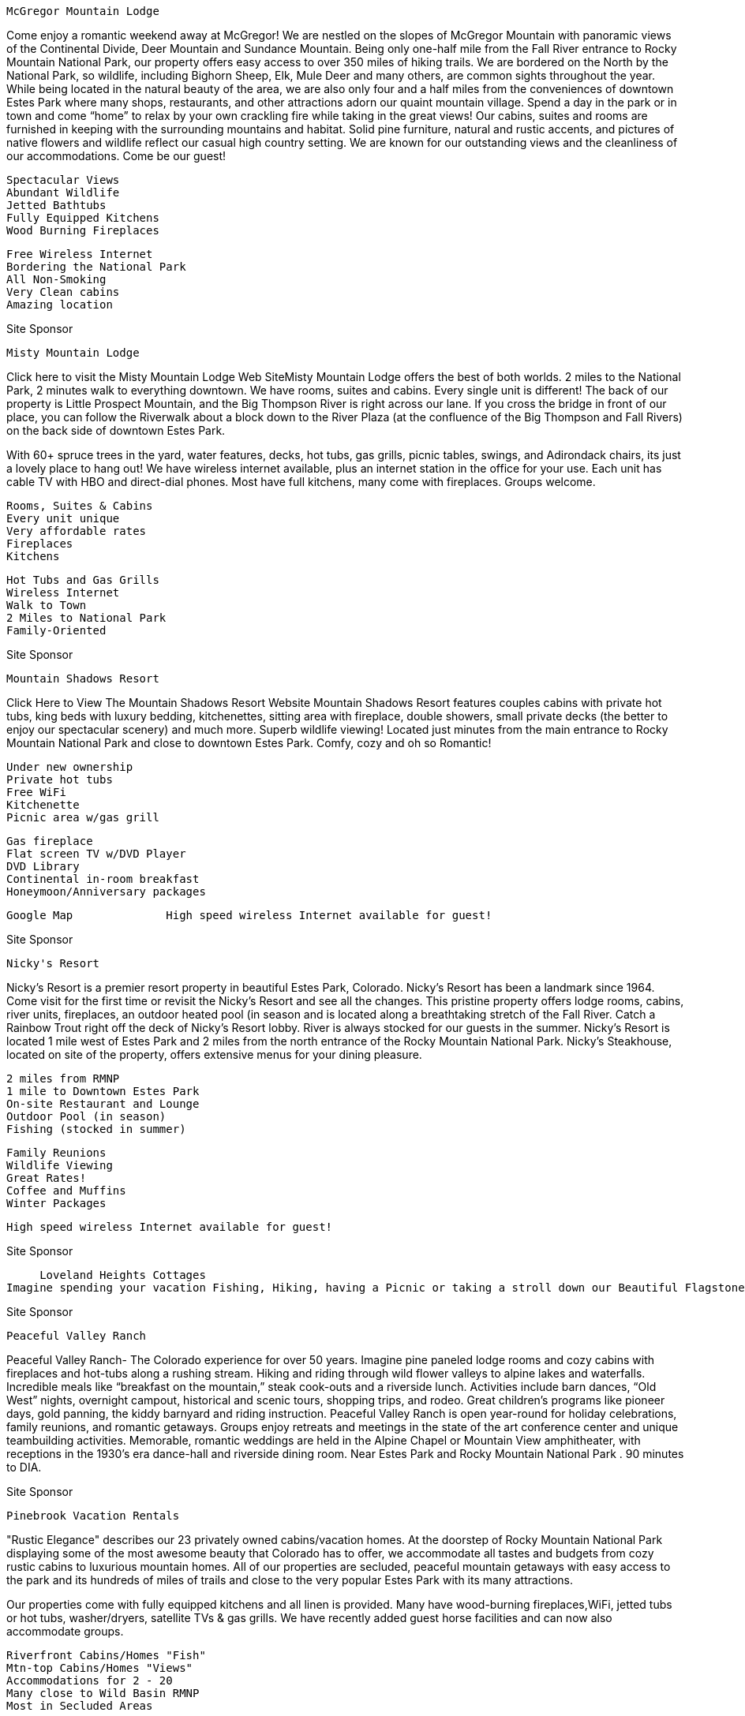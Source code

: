     McGregor Mountain Lodge

Come enjoy a romantic weekend away at McGregor! We are nestled on the slopes of McGregor Mountain with panoramic views of the Continental Divide, Deer Mountain and Sundance Mountain. Being only one-half mile from the Fall River entrance to Rocky Mountain National Park, our property offers easy access to over 350 miles of hiking trails. We are bordered on the North by the National Park, so wildlife, including Bighorn Sheep, Elk, Mule Deer and many others, are common sights throughout the year. While being located in the natural beauty of the area, we are also only four and a half miles from the conveniences of downtown Estes Park where many shops, restaurants, and other attractions adorn our quaint mountain village. Spend a day in the park or in town and come “home” to relax by your own crackling fire while taking in the great views!
Our cabins, suites and rooms are furnished in keeping with the surrounding mountains and habitat. Solid pine furniture, natural and rustic accents, and pictures of native flowers and wildlife reflect our casual high country setting. We are known for our outstanding views and the cleanliness of our accommodations. Come be our guest!

    Spectacular Views
    Abundant Wildlife
    Jetted Bathtubs
    Fully Equipped Kitchens
    Wood Burning Fireplaces



    Free Wireless Internet
    Bordering the National Park
    All Non-Smoking
    Very Clean cabins
    Amazing location


Site Sponsor


       Misty Mountain Lodge

Click here to visit the Misty Mountain Lodge Web SiteMisty Mountain Lodge offers the best of both worlds. 2 miles to the National Park, 2 minutes walk to everything downtown. We have rooms, suites and cabins. Every single unit is different! The back of our property is Little Prospect Mountain, and the Big Thompson River is right across our lane. If you cross the bridge in front of our place, you can follow the Riverwalk about a block down to the River Plaza (at the confluence of the Big Thompson and Fall Rivers) on the back side of downtown Estes Park.

With 60+ spruce trees in the yard, water features, decks, hot tubs, gas grills, picnic tables, swings, and Adirondack chairs, its just a lovely place to hang out! We have wireless internet available, plus an internet station in the office for your use. Each unit has cable TV with HBO and direct-dial phones. Most have full kitchens, many come with fireplaces. Groups welcome.

    Rooms, Suites & Cabins
    Every unit unique
    Very affordable rates
    Fireplaces
    Kitchens



    Hot Tubs and Gas Grills
    Wireless Internet
    Walk to Town
    2 Miles to National Park
    Family-Oriented




Site Sponsor


     Mountain Shadows Resort

Click Here to View The Mountain Shadows Resort Website Mountain Shadows Resort features couples cabins with private hot tubs, king beds with luxury bedding, kitchenettes, sitting area with fireplace, double showers, small private decks (the better to enjoy our spectacular scenery) and much more. Superb wildlife viewing! Located just minutes from the main entrance to Rocky Mountain National Park and close to downtown Estes Park. Comfy, cozy and oh so Romantic!

    Under new ownership
    Private hot tubs
    Free WiFi
    Kitchenette
    Picnic area w/gas grill



    Gas fireplace
    Flat screen TV w/DVD Player
    DVD Library
    Continental in-room breakfast
    Honeymoon/Anniversary packages

  	  	 		  	Google Map 	  	High speed wireless Internet available for guest!

Site Sponsor


    Nicky's Resort

Nicky's Resort is a premier resort property in beautiful Estes Park, Colorado. Nicky's Resort has been a landmark since 1964. Come visit for the first time or revisit the Nicky's Resort and see all the changes. This pristine property offers lodge rooms, cabins, river units, fireplaces, an outdoor heated pool (in season and is located along a breathtaking stretch of the Fall River. Catch a Rainbow Trout right off the deck of Nicky's Resort lobby. River is always stocked for our guests in the summer. Nicky's Resort is located 1 mile west of Estes Park and 2 miles from the north entrance of the Rocky Mountain National Park. Nicky's Steakhouse, located on site of the property, offers extensive menus for your dining pleasure.

    2 miles from RMNP
    1 mile to Downtown Estes Park
    On-site Restaurant and Lounge
    Outdoor Pool (in season)
    Fishing (stocked in summer)



    Family Reunions
    Wildlife Viewing
    Great Rates!
    Coffee and Muffins
    Winter Packages


	  	  	  		  	High speed wireless Internet available for guest!

Site Sponsor


     Loveland Heights Cottages
Imagine spending your vacation Fishing, Hiking, having a Picnic or taking a stroll down our Beautiful Flagstone River Walk. With over 1200 feet of River to enjoy. Most all of our Cottages have very nice decks that overlook or are right on the Big Thompson River. If our 22 acres are not enough for you, we are just 6 miles from the entrance to Rocky Mountain National Park. To get to the Park you must pass right through the town of Estes Park. You can have a wonderful time stoping to shop on your way to the Park. We will be glad to recommend a fine choice of excellant Restaurants.

Site Sponsor


    Peaceful Valley Ranch

Peaceful Valley Ranch- The Colorado experience for over 50 years. Imagine pine paneled lodge rooms and cozy cabins with fireplaces and hot-tubs along a rushing stream. Hiking and riding through wild flower valleys to alpine lakes and waterfalls. Incredible meals like “breakfast on the mountain,” steak cook-outs and a riverside lunch. Activities include barn dances, “Old West” nights, overnight campout, historical and scenic tours, shopping trips, and rodeo. Great children’s programs like pioneer days, gold panning, the kiddy barnyard and riding instruction.
Peaceful Valley Ranch is open year-round for holiday celebrations, family reunions, and romantic getaways. Groups enjoy retreats and meetings in the state of the art conference center and unique teambuilding activities. Memorable, romantic weddings are held in the Alpine Chapel or Mountain View amphitheater, with receptions in the 1930’s era dance-hall and riverside dining room. Near Estes Park and Rocky Mountain National Park . 90 minutes to DIA.

Site Sponsor


     Pinebrook Vacation Rentals

"Rustic Elegance" describes our 23 privately owned cabins/vacation homes. At the doorstep of Rocky Mountain National Park displaying some of the most awesome beauty that Colorado has to offer, we accommodate all tastes and budgets from cozy rustic cabins to luxurious mountain homes. All of our properties are secluded, peaceful mountain getaways with easy access to the park and its hundreds of miles of trails and close to the very popular Estes Park with its many attractions.

Our properties come with fully equipped kitchens and all linen is provided. Many have wood-burning fireplaces,WiFi, jetted tubs or hot tubs, washer/dryers, satellite TVs & gas grills. We have recently added guest horse facilities and can now also accommodate groups.

    Riverfront Cabins/Homes "Fish"
    Mtn-top Cabins/Homes "Views"
    Accommodations for 2 - 20
    Many close to Wild Basin RMNP
    Most in Secluded Areas



    Pet Friendly In Some
    Guest Horse Facilities In Some
    Family Reunions/Small Groups
    Intimate Honeymoon Cottages
    Open Year 'Round


Pets Welcome 	Pets Welcome 	  	Google Map

Site Sponsor


    Pine Haven Cabins

Pine Haven Cabins are located on Fall River Road and Fall River runs through it. Excellent fishing is only one of the benefits of staying at our cabins.

Country Cabins at Pine Have have knotty pine interiors, fully equipped kitchens and 20" cable TV. Our cabins are located around a central barbecue area where often times guests gather to picnic and enjoy visits with other guests.

All cabins have decks with barbecue grills and chairs so that you may sit outside your cabin and enjoy the fresh smell of pine, the great mountain views, and hummingbirds drinking from your own bird feeder.

Site Sponsor


    Rams Horn Village Resort
Click Here to Visit the Rams Horn Village Resort's Website

Estes Park’s premiere family vacation spot. Whether hiking, watching wildlife, laying by the pool, shopping, reading, or enjoying a day in Denver, Rams Horn has so much conveniently close by. Two-bedroom, two-bath, two-story luxury vacation homes located at the east entrance to Rocky Mountain National Park. Gas fireplace, full kitchens, TV/VCR/DVD, charcoal and gas grills. Homes sleep up to six. Outdoor hot tubs year round, swimming pool from May to October. Free wine and cheese reception every Saturday from 4:30-6:00.

RCI Gold Crown resort for fifteen consecutive years. Exceptionally friendly and well-informed staff. Rent for a day or a week, or own forever.

    2-bedroom homes sleep 6
    Outdoor pool (summer)
    Outdoor Hot tubs year round
    Exceptionally friendly staff
    Rent short term or own forever



    Fabulous mountain views
    King beds in all homes
    New children\'s playground
    RCI Gold Crown status
    Recent renovations & upgrades

Site Sponsor


    Range Property Management
Click Here to Visit the Range Property Management Website

Range Property Management is filled with vacation getaways of all sizes, shapes, and descriptions. We have a wonderful variety of cabins, condos, and homes in the Estes Park and surrounding areas. We can find the perfect place for your vacation, weather you prefer to walk to downtown shops or stay in a secluded cabin at the end of a mountain road. Come “Home” after a day in Rocky Mountain National Park and enjoy the beauty of the mountains.

    Full Kitchen
    Linens Provided
    All Non Smoking
    Some with Hot Tubs/Spas
    Fireplaces in Most



    Some on the River
    BBQ Grills in Most
    Washer & Dryer in Most
    TV/VCR or DVD Player
    Accommodation 1 to 5 bedrooms

Site Sponsor


     Riverside Retreat

Click Here to Visit the Riverside Reteat Web SiteThe cabin at Riverside Retreat is fully equipped and offers a quaint mountain and river setting.  Enjoy the great outdoors and wildlife and relax by the river.  Leave your car at the cabin and walk five minutes along the Riverwalk to downtown Estes Park and attractions.  The cabin has one bedroom, a cozy loft, living room with a wood burning stove, and a kitchen with everything you need.  Sleeps up to four comfortably.  Gas grill, picnic table, lawn furniture and outdoor fireplace are all provided.  Three miles to the entrance of RMNP.  Location, cabin amenities, and private cabin grounds and riverfront make this a perfect fit for an individual retreat, romantic getaway, or as a vacation headquarters.
Site Sponsor


    River Spruce
River Spruce is a magical place to visit any time of year. You may choose to unwind by the river and enjoy the serenity of the outdoors or enjoy a cozy cabin equipped with all the comforts of home.

River Spruce is a small cabin resort with cabins right alongside the Big Thompson River. You can walk into the National Park meadows in about 15 minutes and the park is literally across the street. We only have 8 cabins on the property so we are able to provide excellent service. We start your day by bringing fresh baked goodies to your door every morning except Sunday and you may end your day in the cool mountain air sitting in your own private hot tub or around your fire pit roasting marshmallows.

    Fresh Baked Goods each morning
    Private Fire Pits
    BBQ and Picnic Tables
    Walk into the National Park
    450 feet of River Frontage



    Trout Fishing on Property
    Private Hot Tub-some units
    Gas Stove Fireplace-some units
    All Cabins Face the River
    Open All Year


Google Map 	  No Smoking   	High speed wireless Internet available for guest!
Site Sponsor


    Riverstone Resort

Visit Riverstone Resort Located just 30 feet away from the babbling of clear cold mountain waters of Fall River. Yes, fishing is allowed. River Stone has 16 units (1 or 2 bedroom) across the street from the granite and Pine Mountains of Rocky Mountain National Park. You will enjoy beautiful views from inside or outside your unit. All of the units have the same features ... king-size beds, gas fireplaces, two-person spa Jacuzzis, decks with gas grilles, fully equipped kitchens, wireless internet and so much more.

Many guests return year after year, and it�s no wonder. Where else can you find such peace and quiet just minutes from Estes Park or Rocky Mountain National Park. You�ll enjoy your visit any time of year. Romance and activity packages available.

    Riverfront Units
    Fireplace in every unit
    Free Wireless Internet
    Jetted Tub or Hot Tub
    Full Kitchens (equipped)



    King & Queen size beds
    A bath with each bedroom
    Wildlife viewing
    Cable TV, DVD and VCR�s
    Deck/Patio with gas grille

Site Sponsor


     Rockmount Cottages
Rockmount Cottages offer a peaceful, scenic setting with open space and picturesque views of the Rocky Mountains. We feature individual cabins, tastefully decorated and sparkling clean. Guests enjoy over a half mile of the Big Thompson River that runs through our resort. Our cabins have knotty pine, mountain decor, fully equipped kitchens, fireplaces, cable tvs/vcrs, outdoor grills and picnic tables.

Enjoy a vacation with everything ...peace and quiet to outdoor adventure.

Site Sponsor


     Shelly�s Cottages

Private outdoor hot tubs, riverfront property and no children! Can it get any better? Shelly�s Cottages is an adult only (13 to 113) property so you can leave the kids at home and enjoy a quiet mountain retreat with the one you Love! Reconnect with your better half as you sit next to the river or in your hot tub under a Colorado star filled sky. We are conveniently located between Boulder and Estes on 5 acres of green lawns and 900 ft of riverfront property. Enjoy Estes during the day then escape back to the peaceful sounds of Mother Nature at night. No weddings, groups or crowds to ruin your peace and quiet.

Please visit our website for rates, policies, detailed information and photos of the property and cottages.

    Private outdoor Hot Tubs
    King and Queen Beds
    Furnished Kitchens
    Romantic Getaways
    Fishing / Tubing / River Fun



    Riverfront Property
    Adult (13 to 113) Property
    Gas Fireplaces
    Family owned and operated
    Non Smoking Cottages



Site Sponsor


     Skyline Cottages
Skyline Cottages Lodging in sparkling non-smoking cabins on the Big Thompson River. Enjoy crisp mountain air and rippling trout stream from our fabulous riverside deck and flagstone riverwalk. Private in-room spa cabins with wood-burning fireplaces, CCTV, VCR/DVD's, and all the comforts of home. Feel at one with nature at its best and your loved ones by your side, as well as your pets! Come refresh and renew yourself at Skyline Cottages...where the river meets the mountains.
Pets welcome.

Site Sponsor


     Solitude Cabins
Our 45 new cabins are located on nine, wooded acres. Each luxury cabin (1,200 sq. ft) has two bedrooms and two baths, full kitchens and living room with gas log fireplace, washer/dryer, and full deck with gas grill and patio furniture… Best of All-they are individual cabins with true mountain charm. Stargaze from the on-site hot tub. (All cabins are non-smoking & no-pet units).

We are located two miles east of downtown, easy access to Rocky Mountain National Park; and directly across the street from the Lake Estes Trail that leads to Stanley Park, Lake Estes and just minutes from the 18-Hole Golf Course.

Site Sponsor


    Stone Mountain Lodge and Cabins
Consider Stone Mountain Lodge and Cabins for your Colorado Wedding, Reunion in the Mountains or Romantic Getaway on our scenic 45 acres. Our family-friendly Resort near Estes, Boulder and Rocky Mountain National Park is convenient for all. And nearby Lyons has great restaurants, shops, music festivals and concerts.

Year-round lodgings include a historic, romantic 2 bedroom cabin with jetted tub and gas fireplace, one bedroom and studio cabins and nicely decorated lodge rooms. All non-smoking units have refrigerator, microwave, coffeemaker, phone, cable TV and are air-conditioned.

Our picturesque pond-side location beneath towering red cliffs is a great setting for Weddings, Reunions and other Group Events. Our friendly staff will assist to make your event special and handle your guests' lodging needs (ask about Group Lodging Discounts).

Relax at our duck pond and pool (summers), take those special photographs, enjoy a hike. Please visit!
	Pets welcome

Site Sponsor


    Streamside On Fall River
Nestled between the cool rushing waters of the Fall River and the granite peak of Old Man Mountain, Streamside is one of the Rocky Mountains most unique resorts.Situated well off the highway with 19 luxury cabin-suites among 17 acres of wooded setting with an abundance of wildlife. If seclusion and privacy is your idea of the perfect vacation, we have both. Just relax and take in the peaceful tranquility of our quiet mountain resort.

All of our units include telephone, cable TV and HBO. We also have gas logfireplaces and fully stocked kitchens and some units feature a cultured marblehydrotherapy jetted tub. Enjoy viewing the wildlife on your private deck/patiowhile cooking on your own gas grill.

Our property features a relaxing enclosed swimspa for your pleasure. One third is a hot tub and the remaining two-thirds measures 20 X 8 and has three swim-against jets for treadmill swimming or water aerobics.

Site Sponsor


     Sunnyside Knoll Resort

Click Here to View The Sunnyside Knoll Resort Website Nestled in the trees and rock outcroppings on 8 1/2 acres Sunnyside Knoll Resort is not only one of the most picturesque resorts in Estes Park but is also the most unique, offering superb wildlife viewing. We are ideally located, just minutes from the Fall River entrance to Rocky Mountain National Park and a little under a mile from downtown Estes Park. We offer motel units, spa suites�both standard and deluxe�and cabins, with or without private hot tubs. All accommodations have gas or woodburning fireplaces and most have kitchens or kitchenettes. Guests welcome. Come�kick back�relax and enjoy!

    Under new ownership
    Guests Welcome!
    Groups and Reunions Welcome
    Seasonal heated outdoor pool
    Extensive VHS/DVD library



    Small pets welcome
    Children 12 and older
    Honeymoon/Anniversary Packages
    Winter specials!
    FREE WIFI

Pets Welcome   	  	Pets Welcome  		  	Google Map 	  	High speed wireless Internet available for guest!

Site Sponsor


     Sunshine Mountain Lodge and Cabins

Click Here to Visit the Sunshine Mountain InnLet Sunshine Mountain Lodge and Cabins be your place to getaway and relax, recharge and refuel. Our main lodge, 6 cabins and 5 wooded acres provide an ideal setting for personal getaways, group retreats, family reunions and other special events. Located just south of Allenspark on the scenic Peak-to-Peak Hwy., we're minutes from Rocky Mountain National Park, the Long's Peak trailhead and the Indian Peaks Wilderness, offering unlimited trail exploration.

Relax and enjoy the peace and quiet, a soak in our outdoor hot tub, a therapeutic massage ... August thru October, enjoy our complimentary breakfast, guaranteed to fuel you for the day.

Our spacious cabins sleep up to 6 and include living rooms, fireplaces (in some units), fully equipped kitchens and modern baths. Open and easily accessible year-round, we feature affordable rates, rustic charm, homey comfort and lots of personal service.

    Cabins with Fireplaces
    Fully Equipped Kitchens
    Outdoor Hot Tub
    Near Wild Basin/Longs Peak
    Pets Welcome



    Family Reunions
    Group Retreats
    Free Wi-Fi
    Open all year
    Raw Food Retreats



Pets Welcome 	Pets Welcome 	  	Google Map 	  	High speed wireless Internet available for guest!

Site Sponsor



     Swiftcurrent Lodge by the River
Swiftcurrent Lodge and Cabins The Swiftcurrent Lodge is located on the Big Thompson River right next to Rocky Mountain National Park. Begin your hiking adventure right from your doorstep or relax near the river or in the hot tub. Enjoy an evening campfire where you can relax, roast marshmallows and reflect on your day, contemplate your tomorrow.

We are a small property with only 12 units, most with kitchens, BBQ's and picnic tables, some with gas fireplaces. Our small size invites peace and quite in a tranquil setting. Come experience our backyard today, we'd love to share it with you.

    Next to RMNP
    On the Big Thompson River
    Hiking Trails Start Here
    Outdoor Hot Tub
    Kitchens / Fireplaces



    Free Wi Fi
    Wildlife / Birding / Fishing
    Seasonal Shuttle Near By
    Open All Year
    Relaxed Quiet Atmosphere



  	Google Map 	  	High speed wireless Internet available for guest!

Site Sponsor


    Timber Creek Chalets
Experience the beauty of Rocky Mountain National Park from your front porch or hot tub! Timber Creek Chalets provides the perfect setting for comfort and relaxation. Following a day of shopping or hiking in the park, refresh yourself in our outdoor heated pool (seasonal), or perhaps just soak in our year-round hot tub. Our chalets sleep from two to ten people � some with personal hot tubs � and are ideal for romantic getaways or family reunions.

All units have kitchens or kitchenettes, fireplaces, cable TV with DVD players, free Wi-Fi and private patios with gas grills. Enjoy a game of pool in our lodge room. Pets are welcome in selected units and we are open all year. We�re only two miles from Rocky Mountain National Park. Be sure to ask about our winter specials.

    Cabins and Suites
    Personal Hot Tubs
    Outdoor Heated Pool
    Community Hot Tub
    Kitchens and Fireplaces



    Free Wi-Fi
    Game Room with Pool Table
    Cable TV with HBO
    DVD Players with Free Movies
    Hike From Your Front Door!

Pets Welcome 	  	Pets welcome 	  	Google Map 	  	High speed wireless Internet available for guest!

Site Sponsor


     Trails West on the River
Trails West on the River is proud to offer you the choice of Cottages or our Luxury River Suites with in room Spas. Enjoy Fishing, Hiking, Wildlife Viewing and the soothing sound of Fall River as it makes its way through Trails West. Take a dip in the outdoor hot tub after you enjoy a day experiencing Rocky Mountain National Park. Our Cottages and River Suites feature Fireplaces, Kitchens, and Decks that overlook Fall River. Conveniently located between downtown Estes Park and the entrance of Rocky Mountain National Park on the Fall River, you will find Restaurants, Horseback riding, Shopping and Family Entertainment all within a 5 minutes drive. Please visit our website for more information on our property. We invite you to stay at Trails West in Estes Park during your next family vacation or romantic getaway, your hosts Jeff & Kris.

Site Sponsor


    Valhalla Resort
Located on 15 secluded acres, bordering Rocky Mountain National Park, just 10 minutes west of downtown Estes Park. All of our 25 immaculate cabins have full kitchens, living rooms with fireplaces, some private hot tubs or in room Jacuzzis, and decks with BBQ�s. We offer packages for your romantic getaway and packages for your call to adventure.

In the summertime everyone will enjoy our heated swimming pool, miniature golf, volleyball, basketball or shuffleboard. Get hooked on Valhalla and see why we have so many return guests year after year!

Site Sponsor


    Wendy's Cottages
Click Here to Visit Wendy's Cottages Website

4 units with everything you can possible need (and more) for a wonderful stay! ALL overlooking Big Thompson River. �Ever After" is a small romantic cottage full of personal touches, a gas fireplace, and private hot tub. The largest unit "Never Leav'Inn� ( 1100 Sq ft, sleeps 4 ) and has a 70 ft. riverfront private deck & hot tub, wood burning fire place, full kitchen. "Kozy Kove" has a path leading around back to a private & romantic setting, kitchen fully equipped, private hot tub and deck, for 2 right on the river. Small weddings available see web site. Our newest location is 2 miles from town, one bedroom, full kitchen, all new, covered balcony with grill and river to enjoy.

    Fishing
    Personal Hot Tubs
    TV/DVD/Dish
    On The River
    Gas/Wood Fireplaces



    Fully Equipped Kitchens
    Gas BBQ Grills
    Open All Year
    Romantic Settings
    Smoking Outside Only

  	Site Sponsor 	  	Google Map



     Wildwood Inn

We invite you to come and experience the majestic beauty of the surrounding mountains, the abundant wildlife & star studded nights away from the congested areas of Estes Park. With 7 acres of private land and the National Park adjoining, you can let your spirits soar while providing the perfect backdrop for an intimate escape with your special someone. If a river view is what you are looking for we also offer river front condos which are located on Fall River. Fantastic river views as well as fishing are just a few of the amenities you will enjoy by selecting these suites. Our spacious upscale Estes Park cabins, suites, studios,& vacation homes offer fabulous mountain views,Private deck hot tubs,steam baths,in-room hot tubs, fireplaces,+

    Bordering the National Park
    AAA- Known for Cleanliness
    Picnic Pavilion
    Family Owned & Operated
    Fabulous Views



    Full Service Day Spa
    Superb Wildlife Viewing
    DVD/VCR Library
    Romantic Packages
    Playground

Site Sponsor


    Windcliff Properties
Windcliff is a distinctive mountainside view neighborhood featuring fully furnished vacation homes and condominiums. Located on 240 secluded acres on the sunny side of Ram’s Horn Mountain, and just minutes from Estes Park, each home has spectacular views of Rocky Mountain National Park and the Continental Divide. Your home is fully furnished and equipped, including fireplaces, full kitchens, decks, washer and dryer, microwave, cable TV, linens and towels, and of course a breathtaking view! Bordering Rocky Mountain National Park, and Roosevelt National Forest, you can hike right into the National Park from several Windcliff homes!

Site Sponsor


    The Woodlands on Fall River
Click Here to Visit Wendy's Canyon Cottages Website

Located in a dramatic, mountain riverside setting… The Woodlands offers 16 one and two bedroom suites overlooking the sparkling waters of Fall River. Beautiful landscaping, trees over 300 years old and Castle Mountain views all combine to provide the perfect location for your vacation or getaway in Estes Park.

Just two miles from the Fall River Entrance to Rocky Mountain National Park…you have easy access to over 350 miles of hiking trails, bountiful wildlife and scenic drives unique to this great national treasure. Also, The Woodlands is convenient to Estes Park shopping, dining and its variety of year-round activities.

    All Suites on Fall River
    Full Equipped Kitchens
    Wood Burning Firplaces
    King and Queen Size Beds
    Free Wireless Internet



    Cable TV, VCR and DVD Player
    Private Patio with Gas Grill
    Outdoor Hot Tub & Jacuzzi Tubs
    Living and Dinning Areas
    Outdoor Seating Along River

  	Site Sponsor 	  	Google Map



     Yogi Bear's Jellystone Park of Estes
Jellystone Park Camground and CabinsYogi Bear's Jellystone Park of Estes is the gateway to the town of Estes Park and the spectacular Rocky Mountain National Park. Our resort offers 35 acres of hillside CAMPING and CABINS overlooking a beautiful mountain meadow that is surrounded by the majestic peaks of the Roosevelt National Forest.

Jellystone Park offers heated pool, wagon rides with Yogi, activity programs for Kids and Adults and Yogi Theatre for cartoons and movies. Fun for kids of all ages!

Yogi Bear ™ Copyright © 1999 Hanna-Barbera Productions, Inc.

Site Sponsor



     2 Eagles Resort
 Families love 2 Eagles Resort located on the beautiful Big Thompson River because of the many activities for all to enjoy. Fishing, hiking, and wildlife viewing are just a few. Our prices are still some of the most affordable in the area.

Spacious units for one to six people with private baths and fully equipped kitchens. Gas fireplaces are available in some units. Enjoy our campfire sing-a-longs, kid's play set and sandbox area, indoor and outdoor games, horseshoe pit and lots of lawn area to play and relax by the river.

	Pets welcome

Site Sponsor


    Amberwood
Marvel at the glory of the Colorado Rocky Mountains from our lodge.  Imagine yourself nestled in the majestic pines of Castle Mountain, located two miles from the National Park.

Country Cabins at Amberwood consist of clean individual one, two, and three bedroom houses. These charming cabins are predominantly Ponderosa pine inside and out.

The Grand Room Lodge is used for family reunions, church groups, and business conferences. It will accommodate groups of up to 35 people for the purpose of  "being together".  We invite you to come and experience the warm, friendly atmosphere and become part of the Amberwood family.

Site Sponsor


    Annie's Mountain Retreat
We have three Year Round Free Standing Cabins for Couples that is perfect for that Romantic Getaway in  the Mountains. Each unit comes with Private Outdoor Hot Tub, Spa tub/shower, Fireplace, Intimate lighting, Sat. TV,VCR/DVD, Stereo/CD Player, Propane BBQ Grill, phones and many more amenities. Three of the units are located by the Big Thompson River. Our fourth unit, The Carriage House, is located within walking distance to RMNP and is .6 miles off from Hwy 66. Estes Park is a short 5  minutes. Massage Therapy offered in a beautiful Massage Room overlooking the River. Great for honeymoons and special occassions.........or just to get away. Take time for yourself, come and destress at Annies Mountain Retreat!


Site Sponsor


     Aspen Brook
Aspen Brook Vacation Homes is a community of vacation homes located along the beautiful Big Thompson River. Our homes range in size from 3 to 6 bedrooms and can accommodate anywhere from 2 to 22 people. All of our homes offer full kitchens, living rooms with fireplaces and decks with gas grills. Each is privately owned and decorated so there is something for everyone, from casual to luxury! Some homes offer Jacuzzi tubs, private hot tubs, river and/or mountain views. We are just 3 miles from downtown Estes Park and 1.5 miles from the main entrance to Rocky Mountain National Park or just hike across the road from our property! Aspen Brook Vacation Homes is a non-smoking property and sorry - no pets allowed!

    3 - 6 Bedroom Homes
    Sleeps up to 22 people
    Along the Big Thompson River
    Hike into RMNP from property
    Fireplaces



    Fully Equipped Kitchens
    Gas Grills on the Decks
    Cable TV, DVD's, VCR's
    Washers and Dryers
    Playground / Picnic Area


  	Google Map 		High speed wireless Internet available for guest!

Site Sponsor


     Bear Paw Cabin
Bear Paw Cabin
Set well off the road, Bear Paw Cabin is a wonderful vacation home filled with a combination of cozy furniture, country antiques and decorated with teddy bears. The spacious floor plan offers privacy for extended families & friends. Includes 2 bedrooms and 2 family/living areas with several sleeper sofas.

The "Paw" also includes a fully equipped kitchen, wet bar, laundry room, quality linens, TVs, VCR, Stereo, Micros and Phone. Our private wooded acre has picnic areas and BBQ grill. Our "Open Year Around" cabin is priced according to your group size making it affordable to all.
Pets welcome.

Site Sponsor


    Bear Paw Cabin on the River

Nestled in the boulders and Ponderosa pines of the Big Thompson Canyon and 20 feet from the "best Private Water fly-fishing" on the Big Thompson River, is where your vacation begins.....only 3 miles from the bustling streets of Estes Park you'll find the *"BEAR PAW CABIN on the RIVER". *Our cabin is a one-bedroom with additional sleeping up to 4 guests.

Make yourself at home with all the amenities you need for a Colorado vacation. Spend your days in the Rocky Mountain National Park, hiking, horseback riding, biking and wildlife watching. Spend your evenings relaxing on the cabin patio, grill a steak and start the Chimnea on a cool summer night and listen to the sounds of the river! Reasonable rates and easy to reserve. Come to Estes Park, Colorado and enjoy a vacation in the Rocky Mountains while staying in the comfort of the BEAR PAW CABIN on the RIVER!* “RELAX on the RIVER in the ROCKIES”...

    Full Kitchen
    Patio on the River w/swing
    Private Water Fly-fishing
    Sunroom for Morning Coffee
    Grill
    Gas BBQ Grill



    Direct TV, VCR & DVD
    Newly remodel Bath & Shower
    Books, Games,VCRs & DVDs
    Wildlife Viewing
    Close to Attractions & Town

Site Sponsor


    Bear Paw Suites
Click Here to Visit Bear Paw Suites

Sit on your Private patio or deck overlooking Fall River. Cook on the gas grille or make use of your fully equipped kitchen. Enjoy modern, log accent, custom furniture and tasteful decoration while relaxing on your Estes Park vacation.

Bear Paw offers one, two and three bedroom units, each bedroom having a private bath. You will really enjoy the full sized refrigerators and ranges, dishwashers as well as washer and dryer in all units. Of course the dishes and utensils are provided. Each unit also boasts a television with DVD and VCR (TVs also in each bedroom). Complimentary wireless internet is available to our guests. We are ideally located between downtown Estes Park and the north entrance to Rocky Mountain National Park. We�re open all year to host your stay. Romance and activity packages available.

    Riverfront Units
    Fireplace in every unit
    Free Wireless Internet
    Jetted Tub or Hot Tub
    Full Kitchens (equipped)



    King & Queen size beds
    A bath with each bedroom
    Wildlife viewing
    Cable TV, DVD and VCR�s
    Deck/Patio with gas grille

Site Sponsor


     Blackhawk Lodges
Blackhawk Lodges are located on the Fall River 2 mi. from the Rocky Mountain National Park. We have real log cabins with the beds in a loft bedroom, full kitchens, wood-burning fireplaces, CCTV, charcoal grills, picnic tables, and we have a hot tub by Fall River. Some have a bedroom on ground level. No Pets.

It is 5 minutes (2 miles) to downtown Estes Park and 10 minutes to Rocky Mountain National Park.

Site Sponsor


    Bradshaw Cottages On the Big Thompson River

Bradshaw CottagesWish you had a little cabin of your own in the Rockies?
Come to Bradshaw Cottages and that’s how you will feel, whether your stay is for a night, a week, or a month!  Our cottages have been meeting the lodging needs of Rocky Mountain travelers for over 75 years.  We have all the modern conveniences you need, but life will feel much calmer and simpler as you take it easy and listen to the river flowing by.

At Bradshaw Cottages, we want to be part of your Estes Park/Rocky Mountain vacation.  Let us provide the cottage, the river, and all the conveniences of downtown Estes Park... Walk to many downtown shops, attractions, and restaurants. The Rocky Mountain National Park entrance is a short 3 mile drive and the starting point for many hikes and picnics. Hope to see you soon at Bradshaw Cottages in Estes Park!

    One & Two Bedroom Cottages
    On the Big Thompson River
    Short Walk to Downtown Shops,
    Attractions & Restaurants
    Fishing Outside Your Door
    Full Kitchen



    Wireless Free Internet
    Cable TV
    City Park across the River
    No Smoking - No Pets
    Family Owned & Operated

Site Sponsor


     Braeside Cabin
Braeside CabinBraeside Cabin for two is a special retreat for discerning guests who are searching for a quiet and private vacation home away from home. The moss rock woodburning fireplace, beautiful wood panelling, vaulted ceiling and welcoming porch are just a few of the amenities that provide a true mountain experience. Nestled in pine trees, just 3 miles from downtown Estes Park and 1 mile from the YMCA, Braeside is beautifully appointed and fully equipped.

Well behaved pets are always welcome at Braeside and can be left unattended in the cabin though crating is encouraged if guests think that it is necessary. There is no charge for pets - unless they redecorate.


    Pet Friendly
    Secluded Cabin
    Wood Burning Fireplace
    Full Kitchen



    Full Bath
    Private Phone
    Cable TV
    Open All Year

	Pets Welcome 			Google Map


Site Sponsor


    Cliffside Cottages
We provide private, quiet, clean, non-smoking modern cottages. The cottages are located individually, surrounded by trees and lawn. Each cottage has sufficient area for privacy. Two cottages have redwood decks and one has a covered, carpeted front porch-perfect for enjoying the first cup of coffee of the day or the last view of the evening. All cottages are complete housekeeping units with wood burning fireplaces (wood included), cable TV, outdoor grills and facilities for outdoor dining and relaxing.

We are located within easy walking distance to the YMCA camp and Rocky Mountain National Park. We are three miles from town and close to horseback riding, hiking and fishing. Please click on the above link to see interior pictures, exterior pictures and much more. Your pet is more than welcome at Cliffside and we rent to non smokers only.

	Pets welcome

Site Sponsor


     Colorado Cottages
We are a small family-run cottage village within walking distance to Rocky Mountain National Park that welcomes pets and groups. We are conveniently located near shopping, outdoor and family activities. We offer clean, affordable cottages with kitchenettes and fireplaces where wildlife may visit your doorstep.

	Pets welcome

Site Sponsor


    Della Terra Mountain Cabins
Della Terra Mountain CabinsDella Terra's mountain cabins are located above Estes Park at the Fall River entrance to the Rocky Mountain National Park. Scattered on the mountainside and surrounded by untouched nature, overlooking the southern valley and the western continental divide across a sea of pines, tucked below the granite cliffs.

Our cozy cabins feature log siding, wood burning fireplaces, hot tubs, full-sized kitchens and baths, cable TV, and VCR or DVD players. We also have motel units with kitchens or mini-refrigerators and microwaves, private decks, cable TV, and access to a central hot tub. Units have a variety of floorplans, including open, 1 bedroom and 3 bedroom.

    Hot Tubs
    Wood Burning Fireplaces
    Modern Bathrooms
    Linens & Towels Provided



    Full Kitchens
    Cable TV/VCR/DVD
    Awesome Views
    Close by Hiking
    Across from Visitor Center

		Google Map


Site Sponsor


    Discovery Lodge

Enjoy your Rocky Mountain vacation at The Discovery Lodge, the closest accomodation to downtown Estes Park on Hwy 34 East; just minuets from the Rocky Mountain National Park. Our 5 Acre wooded, grass landscaped grounds offer magnificent views of the surrounding mountains, adjacent golf course and beautiful Lake Estes.

    Mountain Views
    Balconies
    Wood buring fireplaces
    Private fishing pond
    Hot Tub



    Clost to the Visitor Center
    5 min walk to downtown
    Dogs are welcome with fee
    Major credit cards accepted
    Log cabin and Condo rentals


Pets Welcome 	  	Pets welcome 	  		Google Map 	High speed wireless Internet available for guest!

Site Sponsor


     Dripping Spring Inn
A  Quiet Riverside Retreat, Dripping Springs has lodging for couples in the adult only B&B, with hot tub and steam sauna, and massage house. There are cozy cabins for two, or for families in the Cabin side of the resort. Cabins and Vacation Homes all have private hot tubs, sat. TV, fire pits, and most have fireplaces. Just 10 minutes from the RMNP and 3 minutes from downtown Estes Park, enjoy peaceful canyon scenery. Great fishing, romance and adventure packages in summer. Whimsical decor and comfy beds will make you smile!

Now Open ALL Year

Site Sponsor


    Fawn Valley Inn
Fawn Valley Inn is located just one mile from Rocky Mountain National Park with spectacular mountain views, excellent wildlife watching, and trout fishing right on our property.

Many of our units are newly-remodeled with luxurious appointments. Choose from our one- and two-bedroom condos, Jacuzzi and hot tub suites, or a cozy cabin for two on the river. All units have a full kitchen (or kitchenette), fireplace, cable TV and DVD player (with free movie library), and, best of all, decks and patios overlooking Fall River and Deer Mountain. Enjoy our outdoor heated pool and hot tub. We welcome family reunions and large wedding parties. Be sure to ask about our winter specials!

    Personal Hot Tubs
    In-room Jacuzzi Tubs
    Riverside Condos
    Heated Swimming Pool
    Fishing On-site



    Kitchens
    Fireplaces
    Free Wireless Internet
    Free DVD Library
    One Mile from RMNP


  	Google Map 	     	High speed wireless Internet available for guest!

Site Sponsor


     Flo Ann's Cottages
Flo Ann's CottagesFlo Ann's Cottages are located on 24 wooded acres along the Big Thompson River just east of Estes Park. Each of the three roomy cabins has a fully equipped kitchens…all you need to bring is your food, clothes and your appetite for adventure.

The cabins are open year-round and are the perfect get away able to accommodate couples or the whole family.
Pets welcome.

Site Sponsor


    Lazy R Cottages

Click Here to Visit the Lazy R Cottages WebsiteNestled below Colorado�s radiant mountaintops is beautiful Lazy R Cottages. Just one mile from Rocky Mountain National Park, our one, two, and three-bedroom cabins are perfect for romantic escapes and family vacations.

Rustic elegance is how we describe our cabins and cottages, which range from 290 to 1100 square feet, and accommodate from two to twelve people. We also offer cabins with personal hot tubs ... perfect for relaxing after a day enjoying Estes Park and Rocky Mountain National Park. Families will enjoy our picnic tables and playground, with scenic hiking trails and endless fishing waters just minutes away. Pets are welcome with approval. We are open all year. Be sure to ask about our winter specials!

    Beautiful Mountain Cabins
    Personal Hot Tubs
    Full Kitchens
    Wood-burning Fireplaces
    Free Wi-Fi



    Cable TV with HBO
    DVD Players with Free Movies
    Playground for Kids
    Only One Mile to RMNP
    Pet Friendly


	Pets welcome 	     	Google Map 	     	High speed wireless Internet available for guest!

Site Sponsor


     Machin's Cottages in the Pines
1, 2 and 3 bedroom cottages located in a beautiful, secluded setting within Rocky Mountain National Park. We are 1/2 mile from the highway where the road ends, and a National Park trail begins. This trail connects with other park trails. We are in a very peaceful location that is away from highway noise. Wildlife can be seen in our area.

All the cottages have fully equipped kitchens, fireplaces and cable TV. The cottages are very comfortable, and very clean. Each cottage has it's own picnic area complete with both a gas grill and a charcoal grill. We allow small pets, but large dogs are not permitted. Wi-Fi is available at some places on our property. 3/4ths of our business is from repeat guests

    Fully Equipped Kitchens
    Large Picture Wilndows
    Wood Burning Fireplaces
    Cable TV with HBO
    BBQ Grills



    Wi-Fi Available on Property
    Secluded Location
    Inside Rocky Mt National Park
    Wildlife Viewing
    Hiking Trail Starts Here


Pets WelcomePets welcome 	Google Map 		High speed wireless Internet available for guest!
